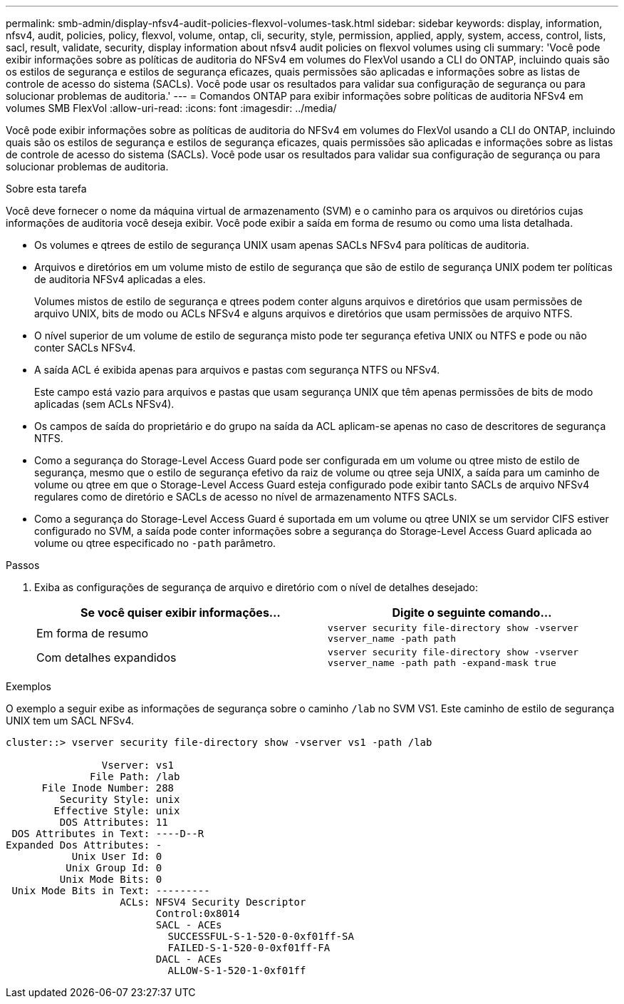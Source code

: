 ---
permalink: smb-admin/display-nfsv4-audit-policies-flexvol-volumes-task.html 
sidebar: sidebar 
keywords: display, information, nfsv4, audit, policies, policy, flexvol, volume, ontap, cli, security, style, permission, applied, apply, system, access, control, lists, sacl, result, validate, security, display information about nfsv4 audit policies on flexvol volumes using cli 
summary: 'Você pode exibir informações sobre as políticas de auditoria do NFSv4 em volumes do FlexVol usando a CLI do ONTAP, incluindo quais são os estilos de segurança e estilos de segurança eficazes, quais permissões são aplicadas e informações sobre as listas de controle de acesso do sistema (SACLs). Você pode usar os resultados para validar sua configuração de segurança ou para solucionar problemas de auditoria.' 
---
= Comandos ONTAP para exibir informações sobre políticas de auditoria NFSv4 em volumes SMB FlexVol
:allow-uri-read: 
:icons: font
:imagesdir: ../media/


[role="lead"]
Você pode exibir informações sobre as políticas de auditoria do NFSv4 em volumes do FlexVol usando a CLI do ONTAP, incluindo quais são os estilos de segurança e estilos de segurança eficazes, quais permissões são aplicadas e informações sobre as listas de controle de acesso do sistema (SACLs). Você pode usar os resultados para validar sua configuração de segurança ou para solucionar problemas de auditoria.

.Sobre esta tarefa
Você deve fornecer o nome da máquina virtual de armazenamento (SVM) e o caminho para os arquivos ou diretórios cujas informações de auditoria você deseja exibir. Você pode exibir a saída em forma de resumo ou como uma lista detalhada.

* Os volumes e qtrees de estilo de segurança UNIX usam apenas SACLs NFSv4 para políticas de auditoria.
* Arquivos e diretórios em um volume misto de estilo de segurança que são de estilo de segurança UNIX podem ter políticas de auditoria NFSv4 aplicadas a eles.
+
Volumes mistos de estilo de segurança e qtrees podem conter alguns arquivos e diretórios que usam permissões de arquivo UNIX, bits de modo ou ACLs NFSv4 e alguns arquivos e diretórios que usam permissões de arquivo NTFS.

* O nível superior de um volume de estilo de segurança misto pode ter segurança efetiva UNIX ou NTFS e pode ou não conter SACLs NFSv4.
* A saída ACL é exibida apenas para arquivos e pastas com segurança NTFS ou NFSv4.
+
Este campo está vazio para arquivos e pastas que usam segurança UNIX que têm apenas permissões de bits de modo aplicadas (sem ACLs NFSv4).

* Os campos de saída do proprietário e do grupo na saída da ACL aplicam-se apenas no caso de descritores de segurança NTFS.
* Como a segurança do Storage-Level Access Guard pode ser configurada em um volume ou qtree misto de estilo de segurança, mesmo que o estilo de segurança efetivo da raiz de volume ou qtree seja UNIX, a saída para um caminho de volume ou qtree em que o Storage-Level Access Guard esteja configurado pode exibir tanto SACLs de arquivo NFSv4 regulares como de diretório e SACLs de acesso no nível de armazenamento NTFS SACLs.
* Como a segurança do Storage-Level Access Guard é suportada em um volume ou qtree UNIX se um servidor CIFS estiver configurado no SVM, a saída pode conter informações sobre a segurança do Storage-Level Access Guard aplicada ao volume ou qtree especificado no `-path` parâmetro.


.Passos
. Exiba as configurações de segurança de arquivo e diretório com o nível de detalhes desejado:
+
|===
| Se você quiser exibir informações... | Digite o seguinte comando... 


 a| 
Em forma de resumo
 a| 
`vserver security file-directory show -vserver vserver_name -path path`



 a| 
Com detalhes expandidos
 a| 
`vserver security file-directory show -vserver vserver_name -path path -expand-mask true`

|===


.Exemplos
O exemplo a seguir exibe as informações de segurança sobre o caminho `/lab` no SVM VS1. Este caminho de estilo de segurança UNIX tem um SACL NFSv4.

[listing]
----
cluster::> vserver security file-directory show -vserver vs1 -path /lab

                Vserver: vs1
              File Path: /lab
      File Inode Number: 288
         Security Style: unix
        Effective Style: unix
         DOS Attributes: 11
 DOS Attributes in Text: ----D--R
Expanded Dos Attributes: -
           Unix User Id: 0
          Unix Group Id: 0
         Unix Mode Bits: 0
 Unix Mode Bits in Text: ---------
                   ACLs: NFSV4 Security Descriptor
                         Control:0x8014
                         SACL - ACEs
                           SUCCESSFUL-S-1-520-0-0xf01ff-SA
                           FAILED-S-1-520-0-0xf01ff-FA
                         DACL - ACEs
                           ALLOW-S-1-520-1-0xf01ff
----